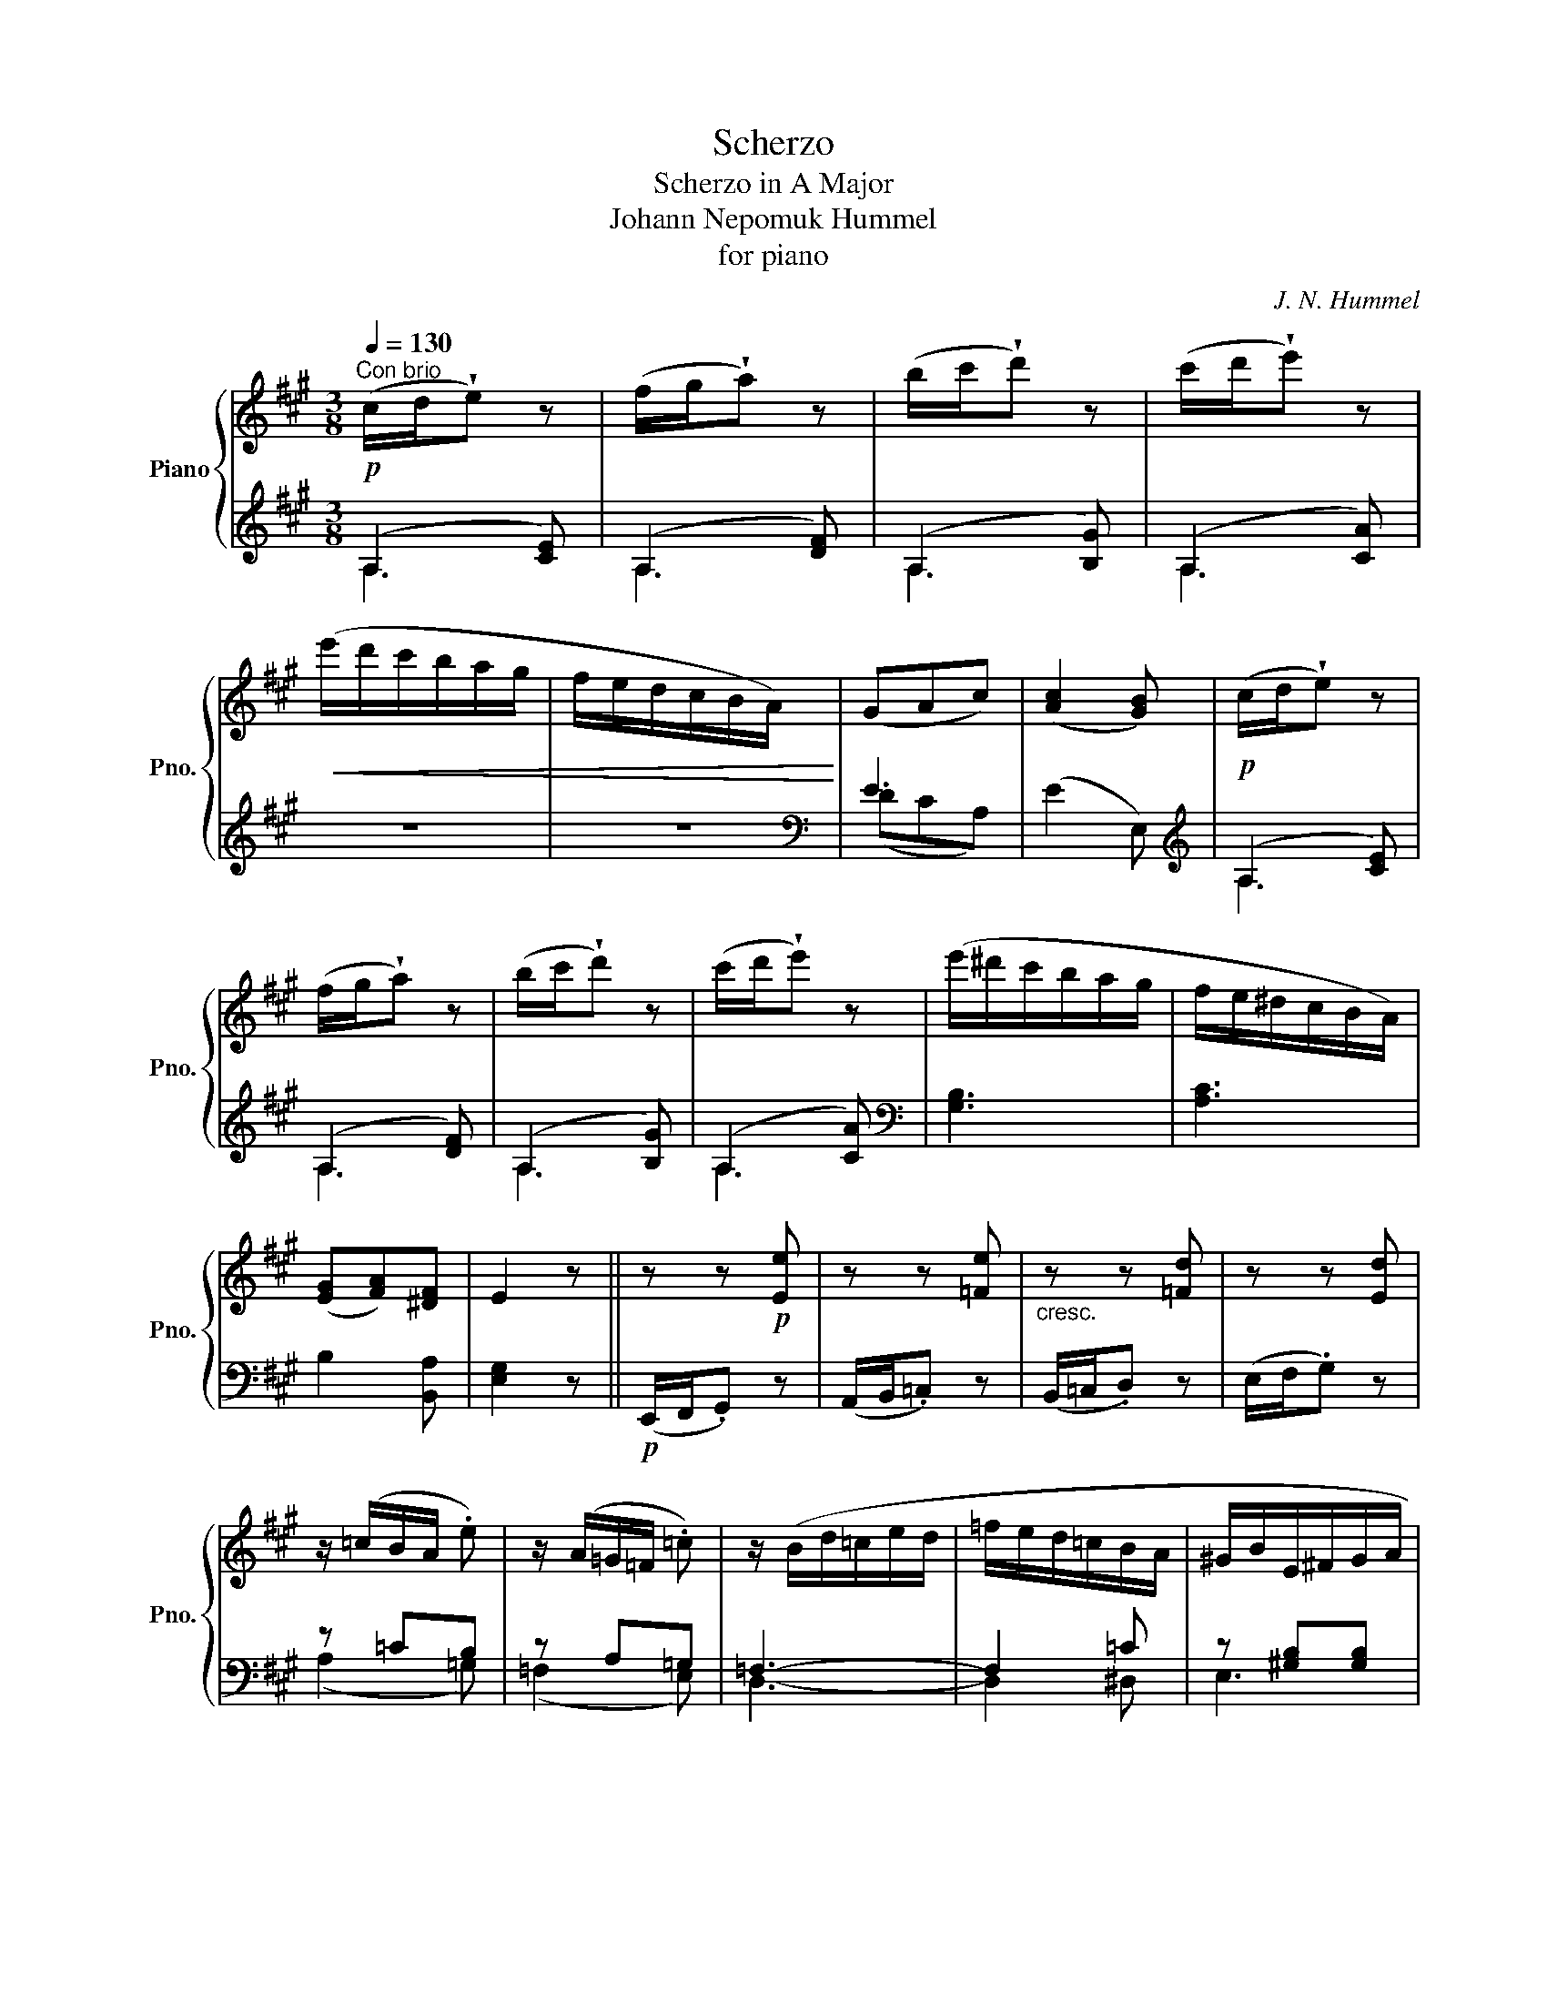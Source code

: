 X:1
T:Scherzo
T:Scherzo in A Major
T:Johann Nepomuk Hummel
T:for piano
C:J. N. Hummel
%%score { ( 1 4 ) | ( 2 3 ) }
L:1/8
Q:1/4=130
M:3/8
K:A
V:1 treble nm="Piano" snm="Pno."
V:4 treble 
V:2 treble 
V:3 treble 
V:1
"^Con brio"!p! (c/d/!wedge!e) z | (f/g/!wedge!a) z | (b/c'/!wedge!d') z | (c'/d'/!wedge!e') z | %4
!<(! (e'/d'/c'/b/a/g/ | f/e/d/c/B/A/)!<)! | (GAc) | ([Ac]2 [GB]) |!p! (c/d/!wedge!e) z | %9
 (f/g/!wedge!a) z | (b/c'/!wedge!d') z | (c'/d'/!wedge!e') z | (e'/^d'/c'/b/a/g/ | f/e/^d/c/B/A/) | %14
 ([EG][FA])[^DF] | E2 z || z z!p! [Ee] | z z [=Fe] |"_cresc." z z [=Fd] | z z [Ed] | %20
 z/ (=c/B/A/ .e) | z/ (A/=G/=F/ .=c) | z/ (B/d/=c/e/d/ | =f/e/d/=c/B/A/ | ^G/B/E/^F/G/A/ | %25
 B/^c/^d/e/f/g/) | (e/g/!wedge!b) z | (B/^d/!wedge!f) z | (g/b/e/f/g/a/ | %29
!8va(! b/c'/^d'/e'/f'/g'/) | (e'/g'/!wedge!b') z | (b/^d'/!wedge!f')!8va)! z | %32
!p! (E/!<(!F/G/A/B/=c/!<)! |!>(! d/e/d/=c/B/A/!>)! |!p! (G/)!<(!B/G/A/B/=c/!<)! | %35
!>(! d/e/d/=c/B/A/!>)! |!p! (G/)B/G/A/B/=c/ |"_cresc." d/^c/B/d/f/e/ | d/g/b/a/g/b/ | %39
 d'/c'/d'/c'/d'/c'/ | e'/d'/c'/"_dim."b/a/g/ | c'/b/a/g/b/a/ | g/f/e/^d/f/e/ | ^d/e/d/e/=d/e/) | %44
!p! (c/d/!wedge!e) z | (f/g/!wedge!a) z | (b/c'/!wedge!d') z | (c'/d'/!wedge!e') z | %48
!<(! (e'/d'/c'/b/a/g/ | f/e/d/c/B/A/)!<)! | (GAc) |!>(! (c2 B)!>)! |!mf! z a=g | fdB | ^Ged | cAe | %56
!f! z/ (e'/d'/c'/b/a/ | g/f/e/d/c/B/ |!>(! !wedge!A)!wedge![FB]!wedge![DG] | [CA]2!>)! z | %60
!p! (d/f/!wedge!a) z | (c/e/!wedge!a) z | (B/c/d/e/f/g/) | (a/c'/!wedge!e') z | (D/F/!wedge!A) z | %65
 (C/E/!wedge!A) z | (B,/C/D/E/F/G/) |!pp! (A/c/!wedge!e) z | (E/G/!wedge!B) z | (A,/C/!wedge!E) z | %70
[K:bass] (E,/G,/!wedge!B,) z |[K:treble] (A,/C/)!wedge!E!wedge!A | !wedge!c!wedge!e!wedge!a | z3 |] %74
V:2
 (A,2 [CE]) | (A,2 [DF]) | (A,2 [B,G]) | (A,2 [CA]) | z3 | z3 |[K:bass] E3 | (E2 E,) | %8
[K:treble] (A,2 [CE]) | (A,2 [DF]) | (A,2 [B,G]) | (A,2 [CA]) |[K:bass] [G,B,]3 | [A,C]3 | %14
 B,2 [B,,A,] | [E,G,]2 z ||!p! (E,,/F,,/.G,,) z | (A,,/B,,/.=C,) z | (B,,/=C,/.D,) z | %19
 (E,/F,/.G,) z | z =CB, | z A,=G, | =F,3- | F,2 =C | z [^G,B,][G,B,] | z [A,B,][A,B,] | %26
 z [G,B,][G,B,] | z [A,B,][A,B,] | z [G,B,][G,B,] | z [A,B,][A,B,] | z [G,B,][G,B,] | %31
 z [A,B,][A,B,] | G, z z | [A,D-]3 |!p! [B,D] z z | [A,D-]3 |!p! [B,D]3- | [B,D]3 | z3 | z3 | z3 | %41
 z3 | z3 | z3 |[K:treble] (A,2 [CE]) | (A,2 [DF]) | (A,2 [B,G]) | (A,2 [CA]) | z3 | z3 | %50
[K:bass] E3 | E2 z | (A,,,/B,,,/!wedge!C,,) z | (D,,/E,,/!wedge!F,,) z | (E,,/F,,/!wedge!G,,) z | %55
 (A,,/B,,/!wedge!C,) z |[K:treble] (cB/A/G/F/ | E/D/C/[K:bass]B,/A,/G,/ | %58
 !wedge!F,)!wedge!D,!wedge!E, | (A,,2 A,) | (F,2 A, | E,2 A, | D,2 E, | C,2 E,) | (F,2 A, | %65
 E,2 A, | D,2 E, | C,2 E,) | (D,2 E, | C,2 E, | D,2 E, | C,2) z | z3 |!pp! [A,,,A,,] z z |] %74
V:3
 A,3 | A,3 | A,3 | A,3 | x3 | x3 |[K:bass] (DCA,) | x3 |[K:treble] A,3 | A,3 | A,3 | A,3 | %12
[K:bass] x3 | x3 | x3 | x3 || x3 | x3 | x3 | x3 | (A,2 =G,) | (=F,2 E,) | D,3- | D,2 ^D, | E,3 | %25
 E,3 | E,3 | E,3 | E,3 | E,3 | E,3 | E,3 | E, x2 | (=F,3 | E,) x2 | (=F,3 | E,3-) | E,3 | x3 | x3 | %40
 x3 | x3 | x3 | x3 |[K:treble] A,3 | A,3 | A,3 | A,3 | x3 | x3 |[K:bass] (DCA,) | x3 | x3 | x3 | %54
 x3 | x3 |[K:treble] x3 | x3/2[K:bass] x3/2 | x3 | A,,3 | A,,3 | A,,3 | A,,3 | A,,3 | A,,3 | A,,3 | %66
 A,,3 | A,,3- | A,,3 | A,,3- | A,,3 | A,,2 x | x3 | x3 |] %74
V:4
 x3 | x3 | x3 | x3 | x3 | x3 | x3 | x3 | x3 | x3 | x3 | x3 | x3 | x3 | x3 | x3 || x3 | x3 | x3 | %19
 x3 | x3 | x3 | x3 | x3 | x3 | x3 | x3 | x3 | x3 |!8va(! x3 | x3 | x2!8va)! x | x3 | x3 | x3 | x3 | %36
 x3 | x3 | x3 | x3 | x3 | x3 | x3 | x3 | x3 | x3 | x3 | x3 | x3 | x3 | x3 | (A2 G) | %52
 z/ (A/a/A/=g/A/ | f/A/d/A/B/A/ | G/B/e/E/d/E/ | c/E/A/E/e/E/) | x3 | x3 | x3 | x3 | x3 | x3 | x3 | %63
 x3 | x3 | x3 | x3 | x3 | x3 | x3 |[K:bass] x3 |[K:treble] x3 | x3 | x3 |] %74

